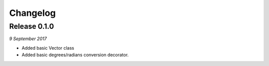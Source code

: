 Changelog
---------

Release 0.1.0
~~~~~~~~~~~~~

`9 September 2017`

* Added basic Vector class
* Added basic degrees/radians conversion decorator.
